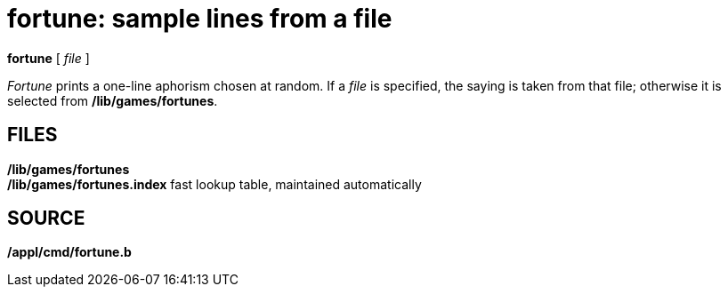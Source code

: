 = fortune: sample lines from a file


*fortune* [ _file_ ]


_Fortune_ prints a one-line aphorism chosen at random. If a _file_ is
specified, the saying is taken from that file; otherwise it is selected
from */lib/games/fortunes*.

== FILES

*/lib/games/fortunes* +
*/lib/games/fortunes.index* fast lookup table, maintained automatically

== SOURCE

*/appl/cmd/fortune.b*
